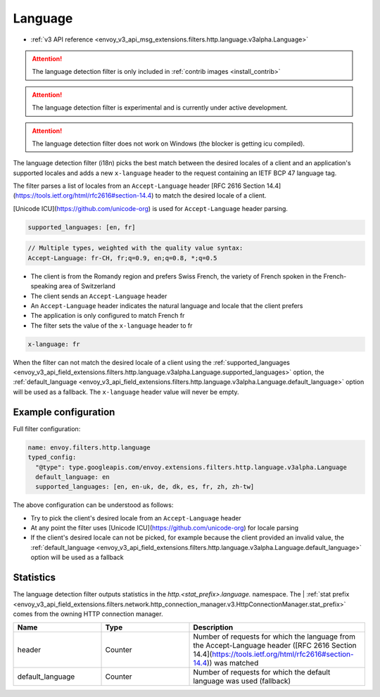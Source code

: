 
.. _config_http_filters_language:

Language
========

* :ref:`v3 API reference <envoy_v3_api_msg_extensions.filters.http.language.v3alpha.Language>`

.. attention::

   The language detection filter is only included in :ref:`contrib images <install_contrib>`

.. attention::

   The language detection filter is experimental and is currently under active development.

.. attention::

   The language detection filter does not work on Windows (the blocker is getting icu compiled).

The language detection filter (i18n) picks the best match between the desired locales of a client and an application's supported locales and
adds a new ``x-language`` header to the request containing an IETF BCP 47 language tag.

The filter parses a list of locales from an ``Accept-Language`` header [RFC 2616 Section 14.4](https://tools.ietf.org/html/rfc2616#section-14.4)
to match the desired locale of a client.

[Unicode ICU](https://github.com/unicode-org) is used for ``Accept-Language`` header parsing.

.. code-block:: yaml

  supported_languages: [en, fr]

.. code-block::

  // Multiple types, weighted with the quality value syntax:
  Accept-Language: fr-CH, fr;q=0.9, en;q=0.8, *;q=0.5

* The client is from the Romandy region and prefers Swiss French, the variety of French spoken in the French-speaking area of Switzerland
* The client sends an ``Accept-Language`` header
* An ``Accept-Language`` header indicates the natural language and locale that the client prefers
* The application is only configured to match French fr
* The filter sets the value of the ``x-language`` header to fr

.. code-block::

  x-language: fr

When the filter can not match the desired locale of a client using the :ref:`supported_languages <envoy_v3_api_field_extensions.filters.http.language.v3alpha.Language.supported_languages>` option,
the :ref:`default_language <envoy_v3_api_field_extensions.filters.http.language.v3alpha.Language.default_language>` option will be used as a fallback. The ``x-language`` header value will never be empty.

Example configuration
---------------------

Full filter configuration:

.. code-block:: yaml

  name: envoy.filters.http.language
  typed_config:
    "@type": type.googleapis.com/envoy.extensions.filters.http.language.v3alpha.Language
    default_language: en
    supported_languages: [en, en-uk, de, dk, es, fr, zh, zh-tw]

The above configuration can be understood as follows:

* Try to pick the client's desired locale from an ``Accept-Language`` header
* At any point the filter uses [Unicode ICU](https://github.com/unicode-org) for locale parsing
* If the client's desired locale can not be picked, for example because the client provided an invalid value, the :ref:`default_language <envoy_v3_api_field_extensions.filters.http.language.v3alpha.Language.default_language>` option will be used as a fallback

Statistics
----------

The language detection filter outputs statistics in the *http.<stat_prefix>.language.* namespace. The
| :ref:`stat prefix <envoy_v3_api_field_extensions.filters.network.http_connection_manager.v3.HttpConnectionManager.stat_prefix>`
comes from the owning HTTP connection manager.

.. csv-table::
  :header: Name, Type, Description
  :widths: 1, 1, 2

  header, Counter, Number of requests for which the language from the Accept-Language header ([RFC 2616 Section 14.4](https://tools.ietf.org/html/rfc2616#section-14.4)) was matched
  default_language, Counter, Number of requests for which the default language was used (fallback)

